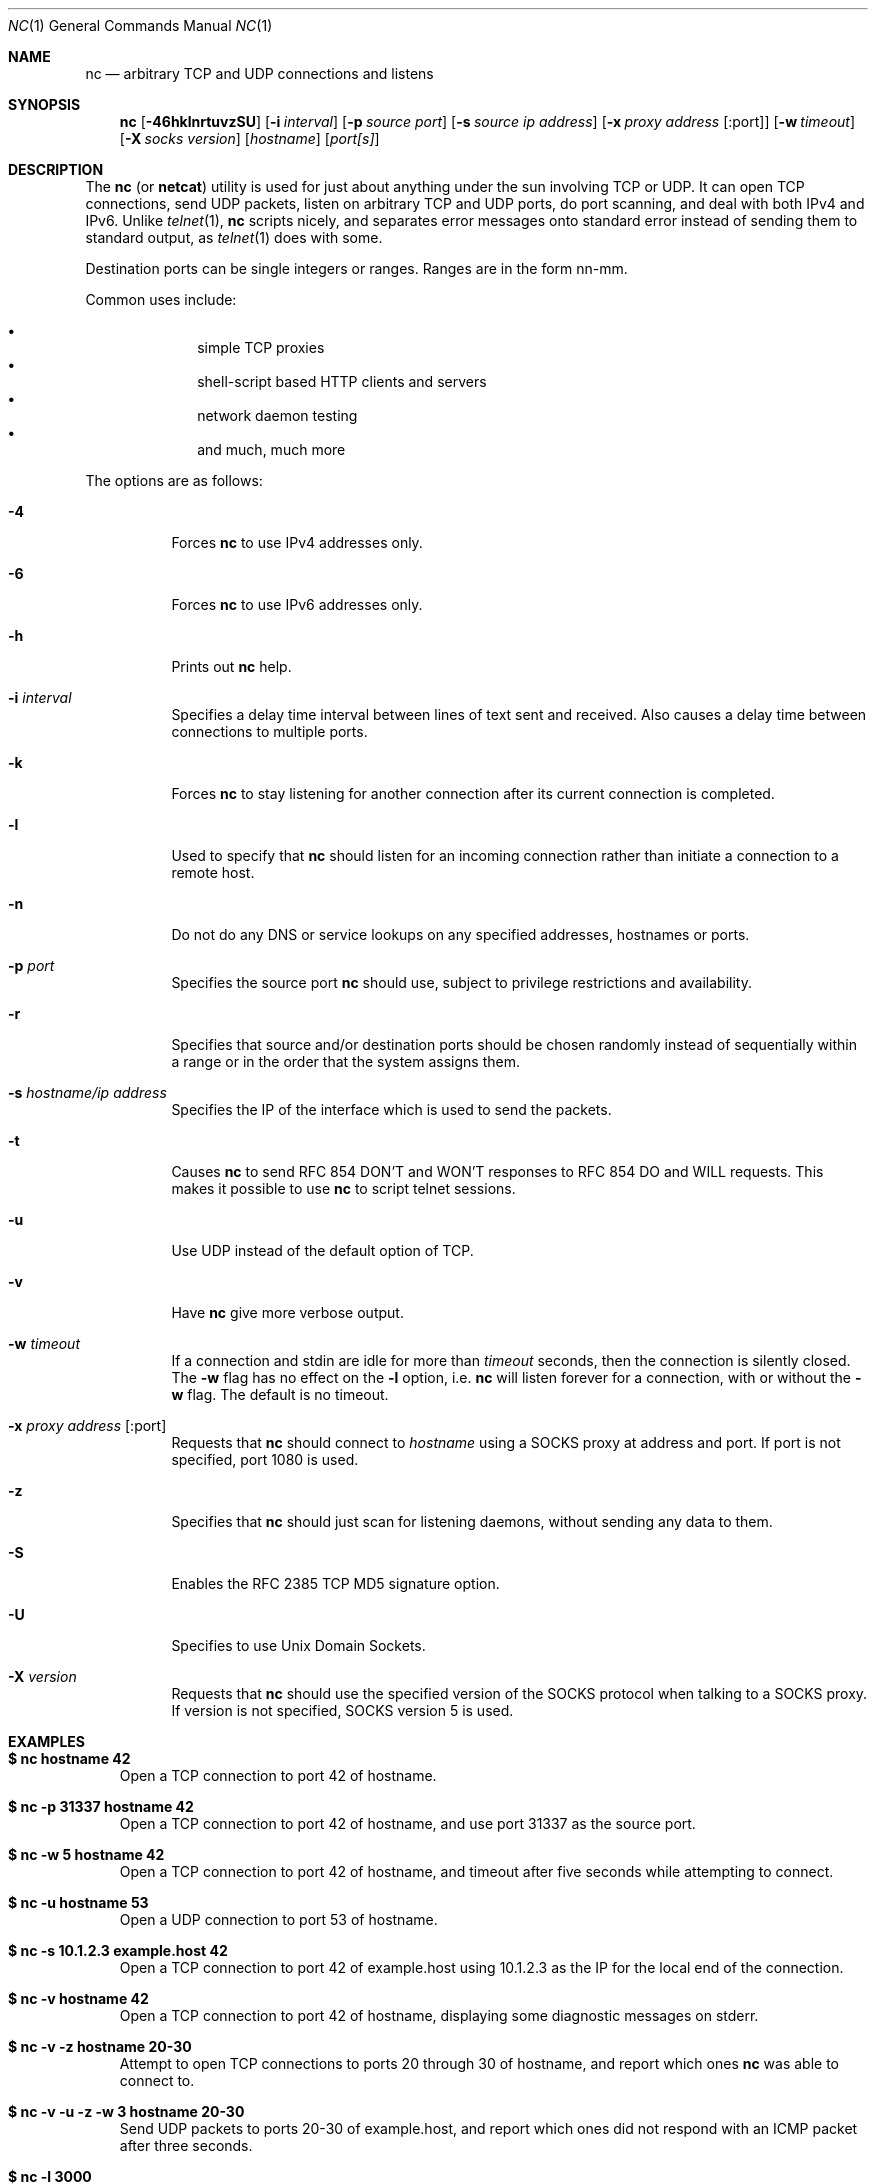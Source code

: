 .\"     $OpenBSD: nc.1,v 1.27 2004/01/22 13:28:46 markus Exp $
.\"
.\" Copyright (c) 1996 David Sacerdote
.\" All rights reserved.
.\"
.\" Redistribution and use in source and binary forms, with or without
.\" modification, are permitted provided that the following conditions
.\" are met:
.\" 1. Redistributions of source code must retain the above copyright
.\"    notice, this list of conditions and the following disclaimer.
.\" 2. Redistributions in binary form must reproduce the above copyright
.\"    notice, this list of conditions and the following disclaimer in the
.\"    documentation and/or other materials provided with the distribution.
.\" 3. The name of the author may not be used to endorse or promote products
.\"    derived from this software without specific prior written permission
.\"
.\" THIS SOFTWARE IS PROVIDED BY THE AUTHOR ``AS IS'' AND ANY EXPRESS OR
.\" IMPLIED WARRANTIES, INCLUDING, BUT NOT LIMITED TO, THE IMPLIED WARRANTIES
.\" OF MERCHANTABILITY AND FITNESS FOR A PARTICULAR PURPOSE ARE DISCLAIMED.
.\" IN NO EVENT SHALL THE AUTHOR BE LIABLE FOR ANY DIRECT, INDIRECT,
.\" INCIDENTAL, SPECIAL, EXEMPLARY, OR CONSEQUENTIAL DAMAGES (INCLUDING, BUT
.\" NOT LIMITED TO, PROCUREMENT OF SUBSTITUTE GOODS OR SERVICES; LOSS OF USE,
.\" DATA, OR PROFITS; OR BUSINESS INTERRUPTION) HOWEVER CAUSED AND ON ANY
.\" THEORY OF LIABILITY, WHETHER IN CONTRACT, STRICT LIABILITY, OR TORT
.\" (INCLUDING NEGLIGENCE OR OTHERWISE) ARISING IN ANY WAY OUT OF THE USE OF
.\" THIS SOFTWARE, EVEN IF ADVISED OF THE POSSIBILITY OF SUCH DAMAGE.
.\"
.Dd June 25, 2001
.Dt NC 1
.Os
.Sh NAME
.Nm nc
.Nd "arbitrary TCP and UDP connections and listens"
.Sh SYNOPSIS
.Nm nc
.Op Fl 46hklnrtuvzSU
.Op Fl i Ar interval
.Op Fl p Ar source port
.Op Fl s Ar source ip address
.Op Fl x Ar proxy address Op :port
.Op Fl w Ar timeout
.Op Fl X Ar socks version
.Op Ar hostname
.Op Ar port[s]
.Sh DESCRIPTION
The
.Nm
(or
.Nm netcat )
utility is used for just about anything under the sun involving TCP
or UDP.
It can open TCP connections, send UDP packets, listen on arbitrary
TCP and UDP ports, do port scanning, and deal with both IPv4 and
IPv6.
Unlike
.Xr telnet 1 ,
.Nm
scripts nicely, and separates error messages onto standard error instead
of sending them to standard output, as
.Xr telnet 1
does with some.
.Pp
Destination ports can be single integers or ranges.
Ranges are in the form nn-mm.
.Pp
Common uses include:
.Pp
.Bl -bullet -offset indent -compact
.It
simple TCP proxies
.It
shell\-script based HTTP clients and servers
.It
network daemon testing
.It
and much, much more
.El
.Pp
The options are as follows:
.Bl -tag -width Ds
.It Fl 4
Forces
.Nm
to use IPv4 addresses only.
.It Fl 6
Forces
.Nm
to use IPv6 addresses only.
.It Fl h
Prints out
.Nm
help.
.It Fl i Ar interval
Specifies a delay time interval between lines of text sent and received.
Also causes a delay time between connections to multiple ports.
.It Fl k
Forces
.Nm
to stay listening for another connection after its current connection
is completed.
.It Fl l
Used to specify that
.Nm
should listen for an incoming connection rather than initiate a
connection to a remote host.
.It Fl n
Do not do any DNS or service lookups on any specified addresses,
hostnames or ports.
.It Fl p Ar port
Specifies the source port
.Nm
should use, subject to privilege restrictions and availability.
.It Fl r
Specifies that source and/or destination ports should be chosen randomly
instead of sequentially within a range or in the order that the system
assigns them.
.It Fl s Ar hostname/ip address
Specifies the IP of the interface which is used to send the packets.
.It Fl t
Causes
.Nm
to send RFC 854 DON'T and WON'T responses to RFC 854 DO and WILL requests.
This makes it possible to use
.Nm
to script telnet sessions.
.It Fl u
Use UDP instead of the default option of TCP.
.It Fl v
Have
.Nm
give more verbose output.
.It Fl w Ar timeout
If a connection and stdin are idle for more than
.Ar timeout
seconds, then the connection is silently closed.
The
.Fl w
flag has no effect on the
.Fl l
option, i.e.\&
.Nm
will listen forever for a connection, with or without the
.Fl w
flag.
The default is no timeout.
.It Fl x Ar proxy address Op :port
Requests that
.Nm
should connect to
.Ar hostname
using a SOCKS proxy at address and port.
If port is not specified, port 1080 is used.
.It Fl z
Specifies that
.Nm
should just scan for listening daemons, without sending any data to them.
.It Fl S
Enables the RFC 2385 TCP MD5 signature option.
.It Fl U
Specifies to use Unix Domain Sockets.
.It Fl X Ar version
Requests that
.Nm
should use the specified version of the SOCKS protocol when talking to
a SOCKS proxy.
If version is not specified, SOCKS version 5 is used.
.El
.Sh EXAMPLES
.Bl -tag -width x
.It Li "$ nc hostname 42"
Open a TCP connection to port 42 of hostname.
.It Li "$ nc -p 31337 hostname 42"
Open a TCP connection to port 42 of hostname, and use port 31337 as
the source port.
.It Li "$ nc -w 5 hostname 42"
Open a TCP connection to port 42 of hostname, and timeout after
five seconds while attempting to connect.
.It Li "$ nc -u hostname 53"
Open a UDP connection to port 53 of hostname.
.It Li "$ nc -s 10.1.2.3 example.host 42"
Open a TCP connection to port 42 of example.host using 10.1.2.3 as the
IP for the local end of the connection.
.It Li "$ nc -v hostname 42"
Open a TCP connection to port 42 of hostname, displaying some
diagnostic messages on stderr.
.It Li "$ nc -v -z hostname 20-30"
Attempt to open TCP connections to ports 20 through 30 of
hostname, and report which ones
.Nm
was able to connect to.
.It Li "$ nc -v -u -z -w 3 hostname 20-30"
Send UDP packets to ports 20-30 of example.host, and report which ones
did not respond with an ICMP packet after three seconds.
.It Li "$ nc -l 3000"
Listen on TCP port 3000, and once there is a connection, send stdin to
the remote host, and send data from the remote host to stdout.
.It Li "$ echo foobar | nc hostname 1000"
Connect to port 1000 of hostname, send the string "foobar"
followed by a newline, and move data from port 1000 of hostname to
stdout until hostname closes the connection.
.It Li "$ nc -U /var/tmp/dsocket"
Connect to a Unix Domain Socket.
.It Li "$ nc -lU /var/tmp/dsocket"
Create and listen on a Unix Domain Socket.
.El
.Sh SEE ALSO
.Xr cat 1 ,
.Xr telnet 1
.Sh AUTHORS
Original implementation by *Hobbit*
.Aq hobbit@avian.org .
.Pp
Rewritten with IPv6 support by Eric Jackson
.Aq ericj@monkey.org .
